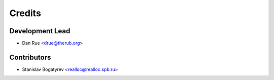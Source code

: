 =======
Credits
=======

Development Lead
----------------

* Dan Rue <drue@therub.org>

Contributors
------------

* Stanislav Bogatyrev <realloc@realloc.spb.ru>

